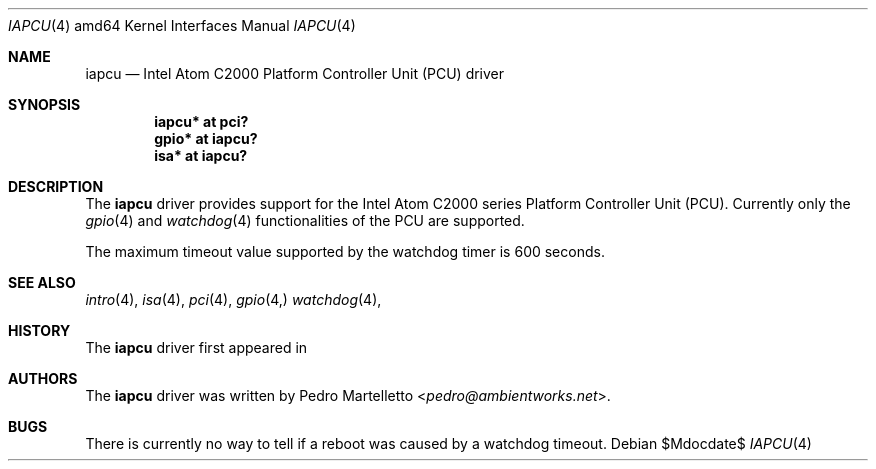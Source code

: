 .\"
.\" Copyright (c) 2015 Pedro Martelletto <pedro@ambientworks.net>
.\"
.\" Permission to use, copy, modify, and distribute this software for any
.\" purpose with or without fee is hereby granted, provided that the above
.\" copyright notice and this permission notice appear in all copies.
.\"
.\" THE SOFTWARE IS PROVIDED "AS IS" AND THE AUTHOR DISCLAIMS ALL WARRANTIES
.\" WITH REGARD TO THIS SOFTWARE INCLUDING ALL IMPLIED WARRANTIES OF
.\" MERCHANTABILITY AND FITNESS. IN NO EVENT SHALL THE AUTHOR BE LIABLE FOR
.\" ANY SPECIAL, DIRECT, INDIRECT, OR CONSEQUENTIAL DAMAGES OR ANY DAMAGES
.\" WHATSOEVER RESULTING FROM LOSS OF USE, DATA OR PROFITS, WHETHER IN AN
.\" ACTION OF CONTRACT, NEGLIGENCE OR OTHER TORTIOUS ACTION, ARISING OUT OF
.\" OR IN CONNECTION WITH THE USE OR PERFORMANCE OF THIS SOFTWARE.
.\"
.Dd $Mdocdate$
.Dt IAPCU 4 amd64
.Os
.Sh NAME
.Nm iapcu
.Nd Intel Atom C2000 Platform Controller Unit (PCU) driver
.Sh SYNOPSIS
.Cd "iapcu* at pci?"
.Cd "gpio* at iapcu?"
.Cd "isa* at iapcu?"
.Sh DESCRIPTION
The
.Nm
driver provides support for the Intel Atom C2000 series Platform
Controller Unit (PCU).
Currently only the
.Xr gpio 4
and
.Xr watchdog 4
functionalities of the PCU are
supported.
.Pp
The maximum timeout value supported by the watchdog timer is 600
seconds.
.Sh SEE ALSO
.Xr intro 4 ,
.Xr isa 4 ,
.Xr pci 4 ,
.Xr gpio 4,
.Xr watchdog 4 ,
.Sh HISTORY
The
.Nm
driver first appeared in
.Br 1.1 .
.Sh AUTHORS
The
.Nm
driver was written by
.An Pedro Martelletto Aq Mt pedro@ambientworks.net .
.Sh BUGS
There is currently no way to tell if a reboot was caused by a
watchdog timeout.
